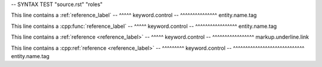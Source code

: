 -- SYNTAX TEST "source.rst" "roles"

This line contains a :ref:`reference_label`
--                   ^^^^^ keyword.control
--                         ^^^^^^^^^^^^^^^ entity.name.tag

This line contains a :cpp:func:`reference_label`
--                   ^^^^^ keyword.control
--                             ^^^^^^^^^^^^^^^^^ entity.name.tag

This line contains a :ref:`reference <reference_label>`
--                   ^^^^^ keyword.control
--                                   ^^^^^^^^^^^^^^^^^ markup.underline.link

This line contains a :cpp:ref:`reference <reference_label>`
--                   ^^^^^^^^^ keyword.control
--                            ^^^^^^^^^^^^^^^^^^^^^^^^^^^^^ entity.name.tag